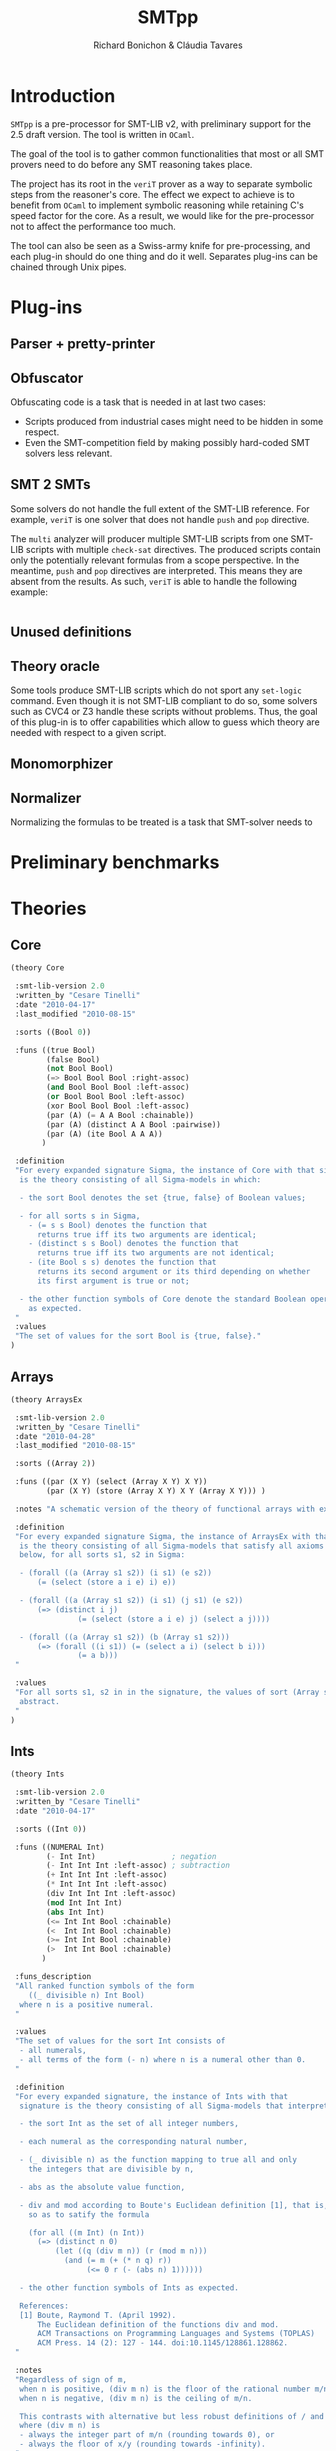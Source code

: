 #+title: SMTpp
#+author: Richard Bonichon & Cláudia Tavares
#+options: toc:nil

* Introduction

~SMTpp~ is a pre-processor for SMT-LIB v2, with preliminary support for the
2.5 draft version. The tool is written in ~OCaml~.

The goal of the tool is to gather common functionalities that most or all SMT
provers need to do before any SMT reasoning takes place.

The project has its root in the ~veriT~ prover as a way to separate symbolic
steps from the reasoner's core. The effect we expect to achieve is to benefit
from ~OCaml~ to implement symbolic reasoning while retaining C's speed factor
for the core. As a result, we would like for the pre-processor not to affect the
performance too much.

The tool can also be seen as a Swiss-army knife for pre-processing, and each
plug-in should do one thing and do it well. Separates plug-ins can be chained
through Unix pipes.


* Plug-ins

** Parser + pretty-printer

** Obfuscator
   :PROPERTIES:
   :CUSTOM_ID: obfuscator
   :END:

Obfuscating code is a task that is needed in at last two cases:
- Scripts produced from industrial cases might need to be hidden in some
  respect.
- Even the SMT-competition field by making possibly hard-coded SMT solvers less
  relevant.

** SMT 2 SMTs

Some solvers do not handle the full extent of the SMT-LIB reference.
For example, ~veriT~ is one solver that does not handle ~push~ and ~pop~
directive.

The ~multi~ analyzer will producer multiple SMT-LIB scripts from one SMT-LIB
scripts with multiple ~check-sat~ directives. The produced scripts contain only
the potentially relevant formulas from a scope perspective. In the meantime,
~push~ and ~pop~ directives are interpreted. This means they are absent from the
results. As such, ~veriT~ is able to handle the following example:

#+begin_src C

#+end_src

** Unused definitions

** Theory oracle

Some tools produce SMT-LIB scripts which do not sport any ~set-logic~
command. Even though it is not SMT-LIB compliant to do so, some solvers such as
CVC4 or Z3 handle these scripts without problems. Thus, the goal of this plug-in
is to offer capabilities which allow to guess which theory are needed with
respect to a given script.



** Monomorphizer

** Normalizer

Normalizing the formulas to be treated is a task that SMT-solver needs to

* Preliminary benchmarks

* Theories

** Core
#+begin_src lisp
(theory Core

 :smt-lib-version 2.0
 :written_by "Cesare Tinelli"
 :date "2010-04-17"
 :last_modified "2010-08-15"

 :sorts ((Bool 0))

 :funs ((true Bool)
        (false Bool)
        (not Bool Bool)
        (=> Bool Bool Bool :right-assoc)
        (and Bool Bool Bool :left-assoc)
        (or Bool Bool Bool :left-assoc)
        (xor Bool Bool Bool :left-assoc)
        (par (A) (= A A Bool :chainable))
        (par (A) (distinct A A Bool :pairwise))
        (par (A) (ite Bool A A A))
       )

 :definition
 "For every expanded signature Sigma, the instance of Core with that signature
  is the theory consisting of all Sigma-models in which:

  - the sort Bool denotes the set {true, false} of Boolean values;

  - for all sorts s in Sigma,
    - (= s s Bool) denotes the function that
      returns true iff its two arguments are identical;
    - (distinct s s Bool) denotes the function that
      returns true iff its two arguments are not identical;
    - (ite Bool s s) denotes the function that
      returns its second argument or its third depending on whether
      its first argument is true or not;

  - the other function symbols of Core denote the standard Boolean operators
    as expected.
 "
 :values
 "The set of values for the sort Bool is {true, false}."
)

#+end_src

** Arrays
#+begin_src lisp
(theory ArraysEx

 :smt-lib-version 2.0
 :written_by "Cesare Tinelli"
 :date "2010-04-28"
 :last_modified "2010-08-15"

 :sorts ((Array 2))

 :funs ((par (X Y) (select (Array X Y) X Y))
        (par (X Y) (store (Array X Y) X Y (Array X Y))) )

 :notes "A schematic version of the theory of functional arrays with extensionality."

 :definition
 "For every expanded signature Sigma, the instance of ArraysEx with that signature
  is the theory consisting of all Sigma-models that satisfy all axioms of the form
  below, for all sorts s1, s2 in Sigma:

  - (forall ((a (Array s1 s2)) (i s1) (e s2))
      (= (select (store a i e) i) e))

  - (forall ((a (Array s1 s2)) (i s1) (j s1) (e s2))
      (=> (distinct i j)
               (= (select (store a i e) j) (select a j))))

  - (forall ((a (Array s1 s2)) (b (Array s1 s2)))
      (=> (forall ((i s1)) (= (select a i) (select b i)))
               (= a b)))
 "

 :values
 "For all sorts s1, s2 in in the signature, the values of sort (Array s1 s2) are
  abstract.
 "
)
#+end_src

** Ints
#+begin_src lisp
(theory Ints

 :smt-lib-version 2.0
 :written_by "Cesare Tinelli"
 :date "2010-04-17"

 :sorts ((Int 0))

 :funs ((NUMERAL Int)
        (- Int Int)                 ; negation
        (- Int Int Int :left-assoc) ; subtraction
        (+ Int Int Int :left-assoc)
        (* Int Int Int :left-assoc)
        (div Int Int Int :left-assoc)
        (mod Int Int Int)
        (abs Int Int)
        (<= Int Int Bool :chainable)
        (<  Int Int Bool :chainable)
        (>= Int Int Bool :chainable)
        (>  Int Int Bool :chainable)
       )

 :funs_description
 "All ranked function symbols of the form
    ((_ divisible n) Int Bool)
  where n is a positive numeral.
 "

 :values
 "The set of values for the sort Int consists of
  - all numerals,
  - all terms of the form (- n) where n is a numeral other than 0.
 "

 :definition
 "For every expanded signature, the instance of Ints with that
  signature is the theory consisting of all Sigma-models that interpret:

  - the sort Int as the set of all integer numbers,

  - each numeral as the corresponding natural number,

  - (_ divisible n) as the function mapping to true all and only
    the integers that are divisible by n,

  - abs as the absolute value function,

  - div and mod according to Boute's Euclidean definition [1], that is,
    so as to satify the formula

    (for all ((m Int) (n Int))
      (=> (distinct n 0)
          (let ((q (div m n)) (r (mod m n)))
            (and (= m (+ (* n q) r))
                 (<= 0 r (- (abs n) 1))))))

  - the other function symbols of Ints as expected.

  References:
  [1] Boute, Raymond T. (April 1992).
      The Euclidean definition of the functions div and mod.
      ACM Transactions on Programming Languages and Systems (TOPLAS)
      ACM Press. 14 (2): 127 - 144. doi:10.1145/128861.128862.
 "

 :notes
 "Regardless of sign of m,
  when n is positive, (div m n) is the floor of the rational number m/n;
  when n is negative, (div m n) is the ceiling of m/n.

  This contrasts with alternative but less robust definitions of / and mod
  where (div m n) is
  - always the integer part of m/n (rounding towards 0), or
  - always the floor of x/y (rounding towards -infinity).
 "

 :notes
 "See note in the Reals theory declaration about terms of the form (/ t 0).
  The same observation applies here to terms of the form (div t 0) and
  (mod t 0).
 "
)
#+end_src

** Reals

#+begin_src lisp
(theory Reals

 :smt-lib-version 2.0
 :written_by "Cesare Tinelli"
 :date "2010-04-17"
 :last_updated "2012-06-20"

 :history
 "2012-06-20:
  Modified the definition of :value attribute to include abstract values
  for irrational algebraic numbers.
 "
 :sorts ((Real 0))

 :funs ((NUMERAL Real)
        (DECIMAL Real)
        (- Real Real)                  ; negation
        (- Real Real Real :left-assoc) ; subtraction
        (+ Real Real Real :left-assoc)
        (* Real Real Real :left-assoc)
        (/ Real Real Real :left-assoc)
        (<= Real Real Bool :chainable)
        (<  Real Real Bool :chainable)
        (>= Real Real Bool :chainable)
        (>  Real Real Bool :chainable)
       )

 :values
 "The set of values for the sort Real consists of
  - an abstract value for each irrational algebraic number
  - all numerals
  - all terms of the form (- n) where n is a numeral other than 0
  - all terms of the form (/ m n) or (/ (- m) n) where
    - m is a numeral other than 0,
    - n is a numeral other than 0 and 1,
    - as integers, m and n have no common factors besides 1.
 "
 :definition
 "For every expanded signature Sigma, the instance of Reals with that
  signature is the theory consisting of all Sigma-models that interpret

  - the sort Real as the set of all real numbers,

  - each numeral as the corresponding real number,

  - each decimal as the corresponding real number,

  - / as a total function that coincides with the real division function
    for all inputs x and y where y is non-zero,

  - the other function symbols of Reals as expected.
 "

 :notes
 "Since in SMT-LIB logic all function symbols are interpreted as total
  functions, terms of the form (/ t 0) *are* meaningful in every
  instance of Reals. However, the declaration imposes no constraints
  on their value. This means in particular that
  - for every instance theory T and
  - for every closed terms t1 and t2 of sort Real,
  there is a model of T that satisfies (= t1 (/ t2 0)).
 "

 :notes
 "The restriction of Reals over the signature having just the symbols
  (0 Real)
  (1 Real)
  (- Real Real)
  (+ Real Real Real)
  (* Real Real Real)
  (<= Real Real Bool)
  (<  Real Real Bool)
  coincides with the theory of real closed fields, axiomatized by
  the formulas below:

   - associativity of +
   (forall ((x Real) (y Real) (z Real))
    (= (+ (+ x y) z) (+ x (+ y z))))

   - commutativity of +
   (forall ((x Real) (y Real))
    (= (* x y) (* y x)))

   - 0 is the right (and by commutativity, left) unit of +
   (forall ((x Real)) (= (+ x 0) x))

   - right (and left) inverse wrt +
   (forall ((x Real)) (= (+ x (- x)) 0))

   - associativity of *
   (forall ((x Real) (y Real) (z Real))
    (= (* (* x y) z) (* x (* y z))))

   - commutativity of *
   (forall ((x Real) (y Real)) (= (* x y) (* y x)))

   - 1 is the right (and by commutativity, left) unit of *
   (forall ((x Real)) (= (* x 1) x))

   - existence of right (and left) inverse wrt *
   (forall ((x Real))
    (or (= x 0) (exists (y Real) (= (* x y) 1))))

   - left distributivity of * over +
   (forall ((x Real) (y Real) (z Real))
    (= (* x (+ y z)) (+ (* x y) (* x z))))

   - right distributivity of * over +
   (forall ((x Real) (y Real) (z Real))
    (= (* (+ x y) z) (+ (* x z) (* y z))))

         - non-triviality
   (distinct 0 1)

         - all positive elements have a square root
   (forall (x Real)
    (exists (y Real) (or (= x (* y y)) (= (- x) (* y y)))))

         - axiom schemas for all n > 0
    (forall (x_1 Real) ... (x_n Real)
      (distinct (+ (* x_1 x_1) (+ ... (* x_n x_n)))
         (- 1)))

         - axiom schemas for all odd n > 0 where
    (^ y n) abbreviates the n-fold product of y with itself
     (forall (x_1 Real) ... (x_n Real)
      (exists (y Real)
      (= 0
         (+ (^ y n) (+ (* x_1 (^ y n-1)) (+  ... (+ (* x_{n-1} y) x_n)))))))

         - reflexivity of <=
         (forall (x Real) (<= x x))

         - antisymmetry of <=
         (forall (x Real) (y Real)
   (implies (and (<= x y) (<= y x))
            (= x y)))

         - transitivity of <=
         (forall (x Real) (y Real) (z Real)
   (implies (and (<= x y) (<= y z))
            (<= x z)))

         - totality of <=
         (forall (x Real) (y Real)
   (or (<= x y) (<= y x)))

         - monotonicity of <= wrt +
         (forall (x Real) (y Real) (z Real)
   (implies (<= x y) (<= (+ x z) (+ y z))))

         - monotonicity of <= wrt *
         (forall (x Real) (y Real) (z Real)
   (implies (and (<= x y) (<= 0 z))
            (<= (* z x) (* z y))))

         - definition of <
         (forall (x Real) (y Real)
   (iff (< x y)
        (and (<= x y) (distinct x y)))
         )

  References:
  1) W. Hodges. Model theory. Cambridge University Press, 1993.
  2) PlanetMath, http://planetmath.org/encyclopedia/RealClosedFields.html
 "
)
#+end_src

** Reals/Ints
#+begin_src lisp
 :written_by "Cesare Tinelli"
 :date "2010-04-17"

 :sorts ((Int 0) (Real 0))

 :funs ((NUMERAL Int)
        (- Int Int)                 ; negation
        (- Int Int Int :left-assoc) ; subtraction
        (+ Int Int Int :left-assoc)
        (* Int Int Int :left-assoc)
        (div Int Int Int :left-assoc)
        (mod Int Int Int)
        (abs Int Int)
        (<= Int Int Bool :chainable)
        (<  Int Int Bool :chainable)
        (>= Int Int Bool :chainable)
        (>  Int Int Bool :chainable)
        (DECIMAL Real)
        (- Real Real)                  ; negation
        (- Real Real Real :left-assoc) ; subtraction
        (+ Real Real Real :left-assoc)
        (* Real Real Real :left-assoc)
        (/ Real Real Real :left-assoc)
        (<= Real Real Bool :chainable)
        (<  Real Real Bool :chainable)
        (>= Real Real Bool :chainable)
        (>  Real Real Bool :chainable)
        (to_real Int Real)
        (to_int Real Int)
        (is_int Real Bool)
       )

 :funs_description
 "All ranked function symbols of the form
    ((_ divisible n) Int Bool)
  where n is a positive numeral.
 "

 :values
 "The set of values for the sort Int consists of
  - all numerals,
  - all terms of the form (- n) where n is a numeral other than 0.

  The set of values for the sort Real consists of
  - all terms of the form (/ (to_real m) (to_real n)) or
    (/ (- (to_real m)) (to_real n)) where
    - m is a numeral,
    - n is a numeral other than 0,
    - as integers, m and n have no common factors besides 1.
 "

 :definition
 "For every expanded signature Sigma, the instance of RealsInts with that
  signature is the theory consisting of all Sigma-models that interpret:

  - the sort Int as the set of all integer numbers,

  - the sort Real as the set of all real numbers,

  - each numeral as the corresponding natural number,

  - to_real as the standard injection of the integers into the reals,

  - the other function symbols with Int arguments as in the theory
    declaration Ints,

  - each decimal as the corresponding real number,

  - to_int as the function that maps each real number r to its integer part,
    that is, to the largest integer n that satisfies (<= (to_real n) r)

  - is_int as the function that maps to true all and only the reals in the
    image of to_real,

  - the other function symbols with Real arguments as in the theory
    declaration Reals.
 "

 :notes
  "By definition of to_int, (to_int (- 1.3)) is equivalent to (- 2), not
   (- 1).
  "

 :notes
 "For each instance T of Reals_Ints, all models of T satisfy the sentence:

  (forall ((x Real))
    (= (is_int x) (= x (to_real (to_int x)))))
 "
)
#+end_src
** Floating Points
#+begin_src lisp
(theory FloatingPoint

 :smt-lib-version 2.0
 :written_by "Cesare Tinelli and Martin Brain"
 :date "2014-05-27"

 :notes
 "This is a theory of floating point numbers largely based on the IEEE standard
  754-2008 for floating-point arithmetic (http://grouper.ieee.org/groups/754/)
  but restricted to the binary case only.
  A major extension over 754-2008 is that the theory has a sort for every
  possible exponent and significand length.

  Version 1 of the theory was based on proposal by P. Ruemmer and T. Wahl [RW10].

  [RW10] Philipp Ruemmer and Thomas Wahl.
         An SMT-LIB Theory of Binary Floating-Point Arithmetic.
         Proceedings of the 8th International Workshop on
         Satisfiability Modulo Theories (SMT'10), Edinburgh, UK, July 2010.
         (http://www.philipp.ruemmer.org/publications/smt-fpa.pdf)

  Version 2 was written by C. Tinelli using community feedback.
  Version 3, the current one, was written by C. Tinelli and M. Brain following
  further discussion within the SMT-LIB community.
  A more detailed description of this version together with the rationale of
  several models decisions as well as a formal semantics of the theory can be
  found in

  [BTRW14] Martin Brain, Cesare Tinelli, Philipp Ruemmer, and Thomas Wahl.
           An Automatable Formal Semantics for IEEE-754 Floating-Point Arithmetic
           Technical Report, 2014.
           (http://smt-lib.org/papers/BTRW14.pdf)

  The following additional people provided substantial feedback and directions:
  Fran\c{c}ois Bobot, David Cok, Alberto Griggio, Florian Lapschies, Leonardo de
  Moura, Gabriele Paganelli, Cody Roux, Christoph Wintersteiger.
 "

;-------
; Sorts
;-------

 :sorts ((RoundingMode 0) (Real 0))

 ; Bit vector sorts, indexed by vector size
 :sorts_description "All sort symbols of the form
    (_ BitVec m)
  where m is a numeral greater than 0."

 ; Floating point sort, indexed by the length of the exponent and significand
 ; components of the number
 :sorts_description "All nullary sort symbols of the form

    (_ FloatingPoint eb sb),

  where eb and sb are numerals greater than 1."

 :note
 "eb defines the number of bits in the exponent;
  sb defines the number of bits in the significand, *including* the hidden bit.
 "

; Short name for common floating point sorts
:sort ((Float16 0) (Float32 0) (Float64 0) (Float128 0))

 :note "
  -  Float16 is a synonym for (_ FloatingPoint  5  11)
  -  Float32 is a synonym for (_ FloatingPoint  8  24)
  -  Float64 is a synonym for (_ FloatingPoint 11  53)
  - Float128 is a synonym for (_ FloatingPoint 15 113)

  These correspond to the IEEE binary16, binary32, binary64 and binary128 formats.
 "

;----------------
; Rounding modes
;----------------

 ; Constants for rounding modes, and their abbreviated version
 :funs ((roundNearestTiesToEven RoundingMode) (RNE RoundingMode)
        (roundNearestTiesToAway RoundingMode) (RNA RoundingMode)
        (roundTowardPositive RoundingMode)    (RTP RoundingMode)
        (roundTowardNegative RoundingMode)    (RTN RoundingMode)
        (roundTowardZero RoundingMode)        (RTZ RoundingMode)
        )


;--------------------
; Value constructors
;--------------------

 ; Bitvector literals
 :funs_description "
    All binaries #bX of sort (_ BitVec m) where m is the number of digits in X.
    All hexadecimals #xX of sort (_ BitVec m) where m is 4 times the number of
    digits in X.
 "

 ; FP literals as bit string triples, with the leading bit for the significand
 ; not represented (hidden bit)
 :funs_description "All function symbols with declaration of the form

   (fp (_ BitVec 1) (_ BitVec eb) (_ BitVec i) (_ FloatingPoint eb sb))

   where eb and sb are numerals greater than 1 and i = sb - 1."

 ; Plus and minus infinity
 :funs_description "All function symbols with declaration of the form

   ((_ +oo eb sb) (_ FloatingPoint eb sb))
   ((_ -oo eb sb) (_ FloatingPoint eb sb))

  where eb and sb are numerals greater than 1."

 :note
 "Semantically, for each eb and sb, there is exactly one +infinity value and
  exactly one -infinity value in the set denoted by (_ FloatingPoint eb sb),
  in agreement with the IEEE 754-2008 standard.
  However, +/-infinity can have two representations in this theory.
  E.g., +infinity for sort (_ FloatingPoint 2 3) is represented equivalently
  by (_ +oo 2 3) and (fp #b0 #b11 #b00).
 "

 ; Plus and minus zero
 :funs_description "All function symbols with declaration of the form

   ((_ +zero eb sb) (_ FloatingPoint eb sb))
   ((_ -zero eb sb) (_ FloatingPoint eb sb))

  where eb and sb are numerals greater than 1."

 :note
 "The +zero and -zero symbols are abbreviations for the corresponding fp literals.
  E.g.,   (_ +zero 2 4) abbreviates (fp #b0 #b00 #b000)
          (_ -zero 3 2) abbreviates (fp #b1 #b000 #b0)
 "

 ; Non-numbers
 :funs_description "All function symbols with declaration of the form

   ((_ NaN eb sb) (_ FloatingPoint eb sb))

  where eb and sb are numerals greater than 1."

 :note
 "For each eb and sb, there is exactly one NaN in the set denoted by
  (_ FloatingPoint eb sb), in agreeement with Level 2 of IEEE 754-2008
  (floating-point data). There is no distinction in this theory between
  a ``quiet'' and a ``signaling'' NaN.
  NaN has several representations, e.g.,(_ NaN eb sb) and any term of
  the form (fp #b0 #b1..1 s) where s is a binary containing at least a 1.
 "

;-----------
; Operators
;-----------

 :funs_description "All function symbols with declarations of the form below
   where eb and sb are numerals greater than 1.

   ; absolute value
   (fp.abs (_ FloatingPoint eb sb) (_ FloatingPoint eb sb))

   ; negation (no rounding needed)
   (fp.neg (_ FloatingPoint eb sb) (_ FloatingPoint eb sb))

   ; addition
   (fp.add RoundingMode (_ FloatingPoint eb sb) (_ FloatingPoint eb sb)
     (_ FloatingPoint eb sb))

   ; subtraction
   (fp.sub RoundingMode (_ FloatingPoint eb sb) (_ FloatingPoint eb sb)
     (_ FloatingPoint eb sb))

   ; multiplication
   (fp.mul RoundingMode (_ FloatingPoint eb sb) (_ FloatingPoint eb sb)
     (_ FloatingPoint eb sb))

   ; division
   (fp.div RoundingMode (_ FloatingPoint eb sb) (_ FloatingPoint eb sb)
     (_ FloatingPoint eb sb))

   ; fused multiplication and addition; (x * y) + z
   (fp.fma RoundingMode (_ FloatingPoint eb sb) (_ FloatingPoint eb sb) (_ FloatingPoint eb sb)
     (_ FloatingPoint eb sb))

   ; square root
   (fp.sqrt RoundingMode (_ FloatingPoint eb sb) (_ FloatingPoint eb sb))

   ; remainder: x - y * n, where n in Z is nearest to x/y
   (fp.rem (_ FloatingPoint eb sb) (_ FloatingPoint eb sb) (_ FloatingPoint eb sb))

   ; rounding to integral
   (fp.roundToIntegral RoundingMode (_ FloatingPoint eb sb) (_ FloatingPoint eb sb))

   ; minimum and maximum
   (fp.min (_ FloatingPoint eb sb) (_ FloatingPoint eb sb) (_ FloatingPoint eb sb))
   (fp.max (_ FloatingPoint eb sb) (_ FloatingPoint eb sb) (_ FloatingPoint eb sb))

   ; comparison operators
   ; Note that all comparisons evaluate to false if either argument is NaN
   (fp.leq (_ FloatingPoint eb sb) (_ FloatingPoint eb sb) Bool :chainable)
   (fp.lt  (_ FloatingPoint eb sb) (_ FloatingPoint eb sb) Bool :chainable)
   (fp.geq (_ FloatingPoint eb sb) (_ FloatingPoint eb sb) Bool :chainable)
   (fp.gt  (_ FloatingPoint eb sb) (_ FloatingPoint eb sb) Bool :chainable)

   ; IEEE 754-2008 equality (as opposed to SMT-LIB =)
   (fp.eq (_ FloatingPoint eb sb) (_ FloatingPoint eb sb) Bool :chainable)

   ; Classification of numbers
   (fp.isNormal (_ FloatingPoint eb sb) Bool)
   (fp.isSubnormal (_ FloatingPoint eb sb) Bool)
   (fp.isZero (_ FloatingPoint eb sb) Bool)
   (fp.isInfinite (_ FloatingPoint eb sb) Bool)
   (fp.isNaN (_ FloatingPoint eb sb) Bool)
   (fp.isNegative (_ FloatingPoint eb sb) Bool)
   (fp.isPositive (_ FloatingPoint eb sb) Bool)
 "

 :note
 "(fq.eq x y) evaluates to true if x evaluates to -zero and y to +zero, or vice versa.
  fq.eq and all the other comparison operators evaluate to false if one of their
  arguments is NaN.
 "


;------------------------------
; Conversions from other sorts
;------------------------------

 :funs_description "All function symbols with declarations of the form below
   where m is a numerals greater than 0 and eb, sb, mb and nb are numerals
   greater than 1.

   ; from single bitstring representation in IEEE 754-2008 interchange format,
   ; with m = eb + sb
   ((_ to_fp eb sb) (_ BitVec m) (_ FloatingPoint eb sb))

   ; from another floating point sort
   ((_ to_fp eb sb) RoundingMode (_ FloatingPoint mb nb) (_ FloatingPoint eb sb))

   ; from real
   ((_ to_fp eb sb) RoundingMode Real (_ FloatingPoint eb sb))

   ; from signed machine integer, represented as a 2's complement bit vector
   ((_ to_fp eb sb) RoundingMode (_ BitVec m) (_ FloatingPoint eb sb))

   ; from unsigned machine integer, represented as bit vector
   ((_ to_fp_unsigned eb sb) RoundingMode (_ BitVec m) (_ FloatingPoint eb sb))
 "


;----------------------------
; Conversions to other sorts
;----------------------------

 :funs_description "All function symbols with declarations of the form below
   where m is a numeral greater than 0 and  eb and sb are numerals greater than 1.

   ; to unsigned machine integer, represented as a bit vector
   ((_ fp.to_ubv m) RoundingMode (_ FloatingPoint eb sb) (_ BitVec m))

   ; to signed machine integer, represented as a 2's complement bit vector
   ((_ fp.to_sbv m) RoundingMode (_ FloatingPoint eb sb) (_ BitVec m))

   ; to real
   (fp.to_real (_ FloatingPoint eb sb) Real)
 "
 :note
 "All fp.to_* functions are unspecified for NaN and infinity input values.
  In addition, fp.to_ubv and fp.to_sbv are unspecified for finite number inputs
  that are out of range (which includes all negative numbers for fp.to_ubv).

  This means for instance that the formula

    (= (fp.to_real (_ NaN 8 24)) (fp.to_real (fp c1 c2 c3)))

  is satisfiable in this theory for all binary constants c1, c2, and c3
  (of the proper sort).
 "

 :note
 "There is no function for converting from (_ FloatingPoint eb sb) to the
  corresponding IEEE 754-2008 binary format, as a bit vector (_ BitVec m) with
  m = eb + sb, because (_ NaN eb sb) has multiple, well-defined representations.
  Instead, an encoding of the kind below is recommended, where f is a term
  of sort (_ FloatingPoint eb sb):

   (declare-fun b () (_ BitVec m))
   (assert (= ((_ to_fp eb sb) b) f))
 "

;--------
; Values
;--------

 :values "For all m,n > 1, the values of sort (_ FloatingPoint m n) are
  - (_ +oo m n)
  - (_ -oo m n)
  - (_ NaN m n)
  - all terms of the form (fp c1 c2 c3) where
    - c1 is the binary #b0 or #b1
    - c2 is a binary of size m other than #b1...1 (all 1s)
    - c3 is a binary of size n-1

  The set of values for RoundingMode is {RNE, RNA, RTP, RTN, RTZ}.
 "

 :note
 "No values are specified for the sorts Real and (_ BitVec n) in this theory.
  They are specified in the theory declarations Reals and FixedSizeBitVectors,
  respectively.
 "

;-----------
; Semantics
;-----------

 :note
 "The semantics of this theory is described somewhat informally here.
  A rigorous, self-contained specification can be found in [BTRW14]:
   'An Automatable Formal Semantics for IEEE-754 Floating-Point Arithmetic'
  and it takes precedence in the case of any (unintended) inconsistencies.
 "

 :definition
 "For every expanded signature Sigma, the instance of FloatingPoints with
  that signature is the theory consisting of all Sigma-models that satisfy
  the constraints detailed below.

  We use [[ _ ]] to denote the meaning of a sort or function symbol in
  a given Sigma-model.


  o (_ FloatingPoint eb sb)

    [[(_ FloatingPoint eb sb)]] is the set of all the binary floating point
    numbers with eb bits for the exponent and sb bits for the significand,
    as defined by IEEE 754-2008.

    Technically, [[(_ FloatingPoint eb sb)]] is the union of the set
    {not_a_number} with four sets N, S, Z, I of bit-vector triples
    (corresponding to normal numbers, subnormal numbers, zeros and
    infinities) of the form (s, e, m) where s, e, and m correspond
    respectively to the sign, the exponent and the significand (see
    the paper for more details).

    Note that the (semantic) value not_a_number is shared across all
    [[(_ FloatingPoint eb sb)]].


  o (_ BitVec m), binary and hexadecimal constants

    These are interpreted as in the theory FixedSizeBitVectors.


  o Real

    [[Real]] is the set of real numbers.


  o RoundingMode

    [[RoundingMode]] is the set of the 5 rounding modes defined by IEEE 754-2008.


  o (roundNearestTiesToEven RoundingMode), (roundNearestTiesToAway RoundingMode), ...

    [[roundNearestTiesToEven]], [[roundNearestTiesToAway]], [[roundTowardPositive]],
    [[roundTowardNegative]], and [[roundTowardZero]] are the 5 distinct elements
    of [[RoundingMode]], and each corresponds to the rounding mode suggested by
    the symbol's name.


  o (RNE RoundingMode), (RNA RoundingMode), ...

    [[RNE]] = [[roundNearestTiesToEven]];
    [[RNA]] = [[roundNearestTiesToAway]];
    [[RTP]] = [[roundTowardPositive]];
    [[RTN]] = [[roundTowardNegative]];
    [[RTZ]] = [[roundTowardZero]].


  o (fp (_ BitVec 1) (_ BitVec eb) (_ BitVec i) (_ FloatingPoint eb sb))

    [[fp]] returns the element of [[(_ FloatingPoint eb sb)]] whose IEEE 754-2008
    binary encoding matches the input bit strings:
    for all bitvectors
    b1 in [[(_ BitVec 1)]], b2 in [[(_ BitVec eb)]] and b3 in [[(_ BitVec i)]],
    [[fp]](b1, b2 ,b3) is the binary floating point number encoded in the IEEE
    754-2008 standard with sign bit b1, exponent bits b2, and significant bit b3
    (with 1 hidden bit).

    Note that not_a_number can be denoted with fp terms as well. For instance, in
    (_ FloatingPoint 2 2),
    [[(_ NaN 2 2)]] = [[fp]]([[#b0]], [[#b11]], [[#b1]])
                    = [[fp]]([[#b1]], [[#b11]], [[#b1]])

    Similarly,
    [[(_ +oo 2 2)]] = [[fp]]([[#b0]], [[#b11]], [[#b0]])
    [[(_ -oo 2 2)]] = [[fp]]([[#b1]], [[#b11]], [[#b0]])


  o ((_ +oo eb sb) (_ FloatingPoint eb sb))
    ((_ -oo eb sb) (_ FloatingPoint eb sb))
    ((_ NaN eb sb) (_ FloatingPoint eb sb))
    ((_ +zero eb sb) (_ FloatingPoint eb sb))
    ((_ -zero eb sb) (_ FloatingPoint eb sb))

    [[(_ +oo eb sb)]] is +infinity
    [[(_ -oo eb sb)]] is -infinity
    [[(_ NaN eb sb)]] is not_a_number
    [[(_ +zero eb sb)]] is [[fp]]([[#b0]], [[#b0..0]], [[#b0..0]]) where
                           the first bitvector literal has eb 0s and
                           the second has sb - 1 0s
    [[(_ -zero eb sb)]] is [[fp]]([[#b1]], [[#b0..0]], [[#b0..0]]) where
                           the first bitvector literal has eb 0s and
                           the second has sb - 1 0s


  o ((_ to_fp eb sb) (_ BitVec m) (_ FloatingPoint eb sb))

    [[(_ to_fp eb sb)]](b) = [[fp]](b[m-1:m-1], b[eb+sb-1:sb], b[sb-1:0])
    where b[p:q] denotes the subvector of bitvector b between positions p and q.


  o (fp.to_real (_ FloatingPoint eb sb) Real)

    [[fp.to_real]](x) is the real number represented by x if x is not in
    {-infinity, -infinity, not_a_number}. Otherwise, it is unspecified.


  o ((_ to_fp eb sb) RoundingMode (_ FloatingPoint m n) (_ FloatingPoint eb sb))

    [[(_ to_fp eb sb)]](r, x) = x if x in {+infinity, -infinity, not_a_number}.
    [[(_ to_fp eb sb)]](r, x) = +/-infinity if [[fp.to_real]](x) is too large/too
    small to be represented as a finite number of [[(_ FloatingPoint eb sb)]];
    [[(_ to_fp eb sb)]](r, x) = y otherwise, where y is the finite number
    such that [[fp.to_real]](y) is closest to [[fp.to_real]](x) according to
    rounding mode r.


  o ((_ to_fp eb sb) RoundingMode Real (_ FloatingPoint eb sb))

    [[(_ to_fp eb sb)]](r, x) = +/-infinity if x is too large/too small
    to be represented as a finite number of [[(_ FloatingPoint eb sb)]];
    [[(_ to_fp eb sb)]](r, x) = y otherwise, where y is the finite number
    such that [[fp.to_real]](y) is closest to x according to rounding mode r.


  o ((_ to_fp eb sb) RoundingMode (_ BitVec m) (_ FloatingPoint eb sb))

    Let b in [[(_ BitVec m)]] and let n be the signed integer represented by b
    (in 2's complement format).
    [[(_ to_fp eb sb)]](r, b) = +/-infinity if n is too large/too small to be
    represented as a finite number of [[(_ FloatingPoint eb sb)]];
    [[(_ to_fp eb sb)]](r, x) = y otherwise, where y is the finite number
    such that [[fp.to_real]](y) is closest to n according to rounding mode r.


  o ((_ to_fp_unsigned eb sb) RoundingMode (_ BitVec m) (_ FloatingPoint eb sb))

    Let b in [[(_ BitVec m)]] and let n be the unsigned integer represented by b.
    [[(_ to_fp_unsigned eb sb)]](r, x) = +infinity if n is too large to be
    represented as a finite number of [[(_ FloatingPoint eb sb)]];
    [[(_ to_fp_unsigned eb sb)]](r, x) = y otherwise, where y is the finite number
    such that [[fp.to_real]](y) is closest to n according to rounding mode r.


  o ((_ fp.to_ubv m) RoundingMode (_ FloatingPoint eb sb) (_ BitVec m))

    [[(_ fp.to_ubv m)]](r, x) = b if the unsigned integer n represented by b is
    the closest integer according to rounding mode r to the real number
    represented by x, and n is in the range [0, 2^m - 1].
    [[(_ fp.to_ubv m)]](r, x) is unspecified in all other cases (including when
    x is in {-infinity, -infinity, not_a_number}).


  o ((_ fp.to_sbv m) RoundingMode (_ FloatingPoint eb sb) (_ BitVec m))

    [[(_ fp.to_sbv m)]](r, x) = b if the signed integer n represented by b
    (in 2's complement format) is the closest integer according to rounding mode
    r to the real number represented by x, and n is in the range
    [-2^{m-1}, 2^{m-1} - 1].
    [[(_ fp.to_sbv m)]](r, x) is unspecified in all other cases (including when
    x is in {-infinity, -infinity, not_a_number}).


  o (fp.isNormal (_ FloatingPoint eb sb) Bool)

    [[fp.isNormal]](x) = true iff x is a normal number.


  o (fp.isSubnormal (_ FloatingPoint eb sb) Bool)

    [[fp.isSubnormal]](x) = true iff x is a subnormal number.


  o (fp.isZero (_ FloatingPoint eb sb) Bool)

    [[fp.isZero]](x) = true iff x is positive or negative zero.


  o (fp.isInfinite (_ FloatingPoint eb sb) Bool)

    [[fp.isInfinite]](x) = true iff x is +infinity or -infinity.


  o (fp.isNaN (_ FloatingPoint eb sb) Bool)

    [[fp.isNaN]](x) = true iff x = not_a_number.


  o (fp.isNegative (_ FloatingPoint eb sb) Bool)

    [[fp.isNegative]](x) = true iff x is [[-zero]] or [[fp.lt]](x, [[-zero]]) holds.

  o (fp.isPositive (_ FloatingPoint eb sb) Bool)

    [[fp.isPositive]](x) = true iff x is [[+zero]] or [[fp.lt]]([[+zero]], x) holds.


  o all the other function symbols are interpreted as described in [BTRW14].
 "
)
#+end_src
** BitVectors
#+begin_src lisp
 :written_by "Silvio Ranise, Cesare Tinelli, and Clark Barrett"
 :date "2010-05-02"
 :last_updated "2013-06-24"

 :history
 "2013-06-24:
  Renamed theory's name from Fixed_Size_Bit_Vectors to FixedSizeBitVectors,
  for consistency.
  Added :value attribute.
 "

 :notes
  "This theory declaration defines a core theory for fixed-size bitvectors
   where the operations of concatenation and extraction of bitvectors as well
   as the usual logical and arithmetic operations are overloaded.
  "

 :sorts_description "
    All sort symbols of the form (_ BitVec m)
    where m is a numeral greater than 0.
 "

 ; Bitvector literals
 :funs_description "
    All binaries #bX of sort (_ BitVec m) where m is the number of digits in X.
    All hexadeximals #xX of sort (_ BitVec m) where m is 4 times the number of
   digits in X.
 "

 :funs_description "
    All function symbols with declaration of the form

      (concat (_ BitVec i) (_ BitVec j) (_ BitVec m))

    where
    - i,j,m are numerals
    - i,j > 0
    - i + j = m
 "

 :funs_description "
    All function symbols with declaration of the form

      ((_ extract i j) (_ BitVec m) (_ BitVec n))

    where
    - i,j,m,n are numerals
    - m > i >= j >= 0,
    - n = i-j+1
 "

 :funs_description "
    All function symbols with declaration of the form

       (op1 (_ BitVec m) (_ BitVec m))
    or
       (op2 (_ BitVec m) (_ BitVec m) (_ BitVec m))

    where
    - op1 is from {bvnot, bvneg}
    - op2 is from {bvand, bvor, bvadd, bvmul, bvudiv, bvurem, bvshl, bvlshr}
    - m is a numeral greater than 0
 "

 :funs_description "
    All function symbols with declaration of the form

       (bvult (_ BitVec m) (_ BitVec m) Bool)

    where
    - m is a numeral greater than 0
 "

 :definition
  "For every expanded signature Sigma, the instance of Fixed_Size_BitVectors
   with that signature is the theory consisting of all Sigma-models that
   satisfy the constraints detailed below.

   The sort (_ BitVec m), for m > 0, is the set of finite functions
   whose domain is the initial segment of the naturals [0...m), meaning
   that 0 is included and m is excluded, and the co-domain is {0,1}.

   To define some of the semantics below, we need the following additional
   functions :

   o _ div _,  which takes an integer x >= 0 and an integer y > 0 and returns
     the integer part of x divided by y (i.e., truncated integer division).

   o _ rem _, which takes an integer x >= 0 and y > 0 and returns the
     remainder when x is divided by y.  Note that we always have the following
     equivalence (for y > 0): (x div y) * y + (x rem y) = x.

   o bv2nat, which takes a bitvector b: [0...m) --> {0,1}
     with 0 < m, and returns an integer in the range [0...2^m),
     and is defined as follows:

       bv2nat(b) := b(m-1)*2^{m-1} + b(m-2)*2^{m-2} + ... + b(0)*2^0

   o nat2bv[m], with 0 < m, which takes a non-negative integer
     n and returns the (unique) bitvector b: [0,...,m) -> {0,1}
     such that

       b(m-1)*2^{m-1} + ... + b(0)*2^0 = n rem 2^m

   The semantic interpretation [[_]] of well-sorted BitVec-terms is
   inductively defined as follows.

   - Variables

   If v is a variable of sort (_ BitVec m) with 0 < m, then
   [[v]] is some element of [{0,...,m-1} -> {0,1}], the set of total
   functions from {0,...,m-1} to {0,1}.

   - Constant symbols

   The constant symbols #b0 and #b1 of sort (_ BitVec 1) are defined as follows

   [[#b0]] := \lambda x : [0,1). 0
   [[#b1]] := \lambda x : [0,1). 1

   More generally, given a string #b followed by a sequence of 0's and 1's,
   if n is the numeral represented in base 2 by the sequence of 0's and 1's
   and m is the length of the sequence, then the term represents
   nat2bv[m](n).

   The string #x followed by a sequence of digits and/or letters from A to
   F is interpreted similarly: if n is the numeral represented in hexadecimal
   (base 16) by the sequence of digits and letters from A to F and m is four
   times the length of the sequence, then the term represents nat2bv[m](n).
   For example, #xFF is equivalent to #b11111111.

   - Function symbols for concatenation

   [[(concat s t)]] := \lambda x : [0...n+m).
                          if (x<m) then [[t]](x) else [[s]](x-m)
   where
   s and t are terms of sort (_ BitVec n) and (_ BitVec m), respectively,
   0 < n, 0 < m.

   - Function symbols for extraction

   [[((_ extract i j) s))]] := \lambda x : [0...i-j+1). [[s]](j+x)
   where s is of sort (_ BitVec l), 0 <= j <= i < l.

   - Bit-wise operations

   [[(bvnot s)]] := \lambda x : [0...m). if [[s]](x) = 0 then 1 else 0

   [[(bvand s t)]] := \lambda x : [0...m).
                         if [[s]](x) = 0 then 0 else [[t]](x)

   [[(bvor s t)]] := \lambda x : [0...m).
                         if [[s]](x) = 1 then 1 else [[t]](x)

   where s and t are both of sort (_ BitVec m) and 0 < m.

   - Arithmetic operations

   Now, we can define the following operations.  Suppose s and t are both terms
   of sort (_ BitVec m), m > 0.

   [[(bvneg s)]] := nat2bv[m](2^m - bv2nat([[s]]))

   [[(bvadd s t)]] := nat2bv[m](bv2nat([[s]]) + bv2nat([[t]]))

   [[(bvmul s t)]] := nat2bv[m](bv2nat([[s]]) * bv2nat([[t]]))

   [[(bvudiv s t)]] := if bv2nat([[t]]) != 0 then
                          nat2bv[m](bv2nat([[s]]) div bv2nat([[t]]))

   [[(bvurem s t)]] := if bv2nat([[t]]) != 0 then
                          nat2bv[m](bv2nat([[s]]) rem bv2nat([[t]]))

   - Shift operations

   Suppose s and t are both terms of sort (_ BitVec m), m > 0.  We make use of
   the definitions given for the arithmetic operations, above.

   [[(bvshl s t)]] := nat2bv[m](bv2nat([[s]]) * 2^(bv2nat([[t]])))

   [[(bvlshr s t)]] := nat2bv[m](bv2nat([[s]]) div 2^(bv2nat([[t]])))

   Finally, we can define bvult:

   [[bvult s t]] := true iff bv2nat([[s]]) < bv2nat([[t]])
  "

:values
 "For all m > 0, the values of sort (_ BitVec m) are all binaries #bX with m digits.
 "

:notes
  "The constraints on the theory models do not specify the meaning of
   (bvudiv s t) or (bvurem s t) in case bv2nat([[t]]) is 0.
   Since the semantics of SMT-LIB's underlying logic associates *total*
   functions to function symbols, this means that we consider as models
   of this theory *any* interpretation conforming to the specifications
   in the definition field (and defining bvudiv and bvurem arbitrarily
   when the second argument evaluates to 0).
   Solvers supporting this theory then cannot make any any assumptions
   about the value of (bvudiv s t) or (bvurem s t) when t evaluates to 0.
  "

)
#+end_src
